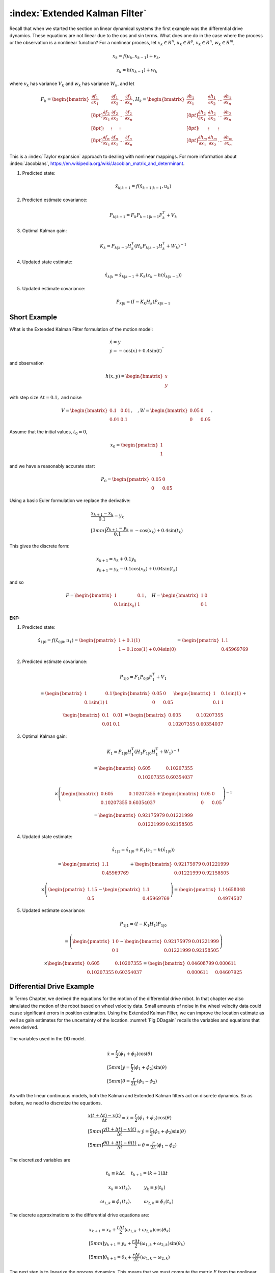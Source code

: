 :index:`Extended Kalman Filter`
--------------------------------

Recall that when we started the section on linear dynamical systems the
first example was the differential drive dynamics. These equations are
not linear due to the cos and sin terms. What does one do in the case
where the process or the observation is a nonlinear function? For a
nonlinear process, let :math:`x_k \in R^n`, :math:`u_k \in R^p`,
:math:`v_k  \in R^n`, :math:`w_k  \in R^m`,

.. math:: x_k = f(u_k,x_{k-1}) + v_k,

.. math:: z_k = h(x_{k-1})+w_k

where :math:`v_k` has variance :math:`V_k` and :math:`w_k` has variance
:math:`W_k`, and let

.. math::

   \displaystyle F_k =
     \begin{bmatrix} \frac{\partial f_1}{\partial x_1} & \frac{\partial f_1}{\partial x_2}  & \dots &
   \frac{\partial f_1}{\partial x_n}  \\[8pt]
   \frac{\partial f_2}{\partial x_1} & \frac{\partial f_2}{\partial x_2}  & \dots &
   \frac{\partial f_2}{\partial x_n}  \\[8pt] \vdots & \vdots & \vdots \\[8pt]
   \frac{\partial f_n}{\partial x_1} & \frac{\partial f_n}{\partial x_2}  & \dots &
   \frac{\partial f_n}{\partial x_n}  \end{bmatrix},
   \displaystyle H_k = \begin{bmatrix} \frac{\partial h_1}{\partial x_1} & \frac{\partial h_1}{\partial x_2}  & \dots &
   \frac{\partial h_1}{\partial x_n}  \\[8pt]
   \frac{\partial h_2}{\partial x_1} & \frac{\partial h_2}{\partial x_2}  & \dots &
   \frac{\partial h_2}{\partial x_n}  \\[8pt] \vdots & \vdots & \vdots \\[8pt]
   \frac{\partial h_m}{\partial x_1} & \frac{\partial h_m}{\partial x_2}  & \dots &
   \frac{\partial h_m}{\partial x_n}  \end{bmatrix}

This is a :index:`Taylor expansion` approach to dealing with nonlinear mappings.
For more information about :index:`Jacobians`,
https://en.wikipedia.org/wiki/Jacobian_matrix_and_determinant.

#. Predicted state:

   .. math:: \hat{x}_{k|k-1} = f(\hat{x}_{k-1|k-1}, u_{k})

#. Predicted estimate covariance:

   .. math:: P_{k|k-1} = F_{k} P_{k-1|k-1} F_{k}^{T} + V_{k}

#. Optimal Kalman gain:

   .. math::

      K_k = P_{k|k-1}H_k^\text{T}\left(H_k
      P_{k|k-1} H_k^\text{T} + W_k\right)^{-1}

#. Updated state estimate:

   .. math:: \hat{x}_{k|k} =\hat{x}_{k|k-1} + K_k \left(z_k - h(\hat{x}_{k|k-1})\right)

#. Updated estimate covariance:

   .. math::

      P_{k|k} =
        (I - K_k H_k) P_{k|k-1}

Short Example
~~~~~~~~~~~~~

What is the Extended Kalman Filter formulation of the motion model:

.. math:: \begin{array}{l}\dot{x} = y \\\dot{y} = -\cos(x) + 0.4\sin(t)\end{array},

and observation

.. math:: h(x,y) = \begin{bmatrix}x \\ y\end{bmatrix}

with step size :math:`\Delta t = 0.1,` and noise

.. math:: V = \begin{bmatrix} 0.1&0.01\\0.01& 0.1\end{bmatrix}, \quad , W = \begin{bmatrix} 0.05&0\\0& 0.05\end{bmatrix}.

Assume that the initial values, :math:`t_0 = 0`,

.. math:: x_0 = \begin{pmatrix} 1 \\ 1 \end{pmatrix}

and we have a reasonably accurate start

.. math:: P_0 = \begin{pmatrix} 0.05 & 0 \\ 0 & 0.05   \end{pmatrix}

Using a basic Euler formulation we replace the derivative:

.. math::

   \begin{array}{l}\displaystyle\frac{x_{k+1} - x_k}{0.1} = y_k \\[3mm]
   \displaystyle\frac{y_{k+1} - y_k}{0.1} = -\cos(x_k) + 0.4\sin(t_k)\end{array}

This gives the discrete form:

.. math:: \begin{array}{l}x_{k+1} = x_k + 0.1 y_k \\y_{k+1} = y_k -0.1\cos(x_k) + 0.04\sin(t_k)\end{array}

and so

.. math::

   F = \begin{bmatrix} 1 & 0.1 \\ 0.1\sin(x_k) & 1 \end{bmatrix},  \quad
   H = \begin{bmatrix} 1 & 0 \\ 0 & 1 \end{bmatrix}

| **EKF:**

#. Predicted state:

   .. math:: \hat{x}_{1|0} = f(\hat{x}_{0|0}, u_{1})  =\begin{pmatrix} 1+0.1(1) \\ 1 - 0.1\cos(1) + 0.04\sin(0) \end{pmatrix} =   \begin{pmatrix} 1.1 \\ 0.45969769\end{pmatrix}

#. Predicted estimate covariance:

   .. math:: P_{1|0} = F_{1} P_{0|0} F_{1}^{T} + V_{1}

   .. math:: =  \begin{bmatrix} 1 & 0.1 \\ 0.1\sin(1) & 1 \end{bmatrix}   \begin{bmatrix} 0.05 & 0 \\ 0 & 0.05   \end{bmatrix} \begin{bmatrix} 1 & 0.1\sin(1) \\ 0.1 & 1 \end{bmatrix} +


   .. math::

      \begin{bmatrix} 0.1&0.01\\0.01& 0.1\end{bmatrix}
      =  \begin{bmatrix} 0.605   &    0.10207355 \\
       0.10207355  &  0.60354037 \end{bmatrix}

#. Optimal Kalman gain:

   .. math::

      K_1 = P_{1|0}H_1^\text{T}\left(H_1
      P_{1|0} H_1^\text{T} + W_1\right)^{-1}

   .. math::

      =  \begin{bmatrix} 0.605   &    0.10207355 \\
       0.10207355  &  0.60354037 \end{bmatrix}

   .. math::

      \times \left(  \begin{bmatrix} 0.605   &    0.10207355 \\
       0.10207355  &  0.60354037 \end{bmatrix}  + \begin{bmatrix} 0.05&0\\0& 0.05\end{bmatrix}\right)^{-1}

   .. math::

      = \begin{bmatrix} 0.92175979 & 0.01221999 \\
              0.01221999 &  0.92158505 \end{bmatrix}

#. Updated state estimate:

   .. math:: \hat{x}_{1|1} =\hat{x}_{1|0} + K_1 \left(z_1 - h(\hat{x}_{1|0})\right)

   .. math::

      =\begin{pmatrix} 1.1 \\ 0.45969769\end{pmatrix} + \begin{bmatrix} 0.92175979 & 0.01221999 \\
              0.01221999 &  0.92158505 \end{bmatrix}

   .. math::

      \times \left(\begin{pmatrix}1.15 \\ 0.5\end{pmatrix} -  \begin{pmatrix} 1.1 \\ 0.45969769 \end{pmatrix} \right)
        =  \begin{pmatrix} 1.14658048 \\ 0.4974507 \end{pmatrix}

#. Updated estimate covariance:

   .. math::

      P_{1|1} =
        (I - K_1 H_1) P_{1|0}

   .. math::

      = \left( \begin{pmatrix}1&0\\0&1\end{pmatrix} -  \begin{bmatrix} 0.92175979 & 0.01221999 \\
              0.01221999 &  0.92158505 \end{bmatrix}\right)

   .. math::

      \times \begin{bmatrix} 0.605   &    0.10207355 \\
       0.10207355  &  0.60354037 \end{bmatrix} =
      \begin{bmatrix} 0.04608799&  0.000611 \\
              0.000611  &  0.04607925 \end{bmatrix}

Differential Drive Example
~~~~~~~~~~~~~~~~~~~~~~~~~~

In Terms Chapter, we derived the equations
for the motion of the differential drive robot. In that chapter we also
simulated the motion of the robot based on wheel velocity data. Small
amounts of noise in the wheel velocity data could cause significant
errors in position estimation. Using the Extended Kalman Filter, we can
improve the location estimate as well as gain estimates for the
uncertainty of the location. :numref:`Fig:DDagain`
recalls the variables and equations that were derived.

.. _`Fig:DDagain`:
.. figure:: AdvFilteringFigures/dddim.*
   :width: 20%
   :align: center

   The variables used in the DD model.

.. math::

   \begin{array}{l}
    \dot{x} = \frac{r}{2} (\dot{\phi_1}+\dot{\phi_2})\cos(\theta) \\[5mm]
   \dot{y} = \frac{r}{2} (\dot{\phi_1}+\dot{\phi_2})\sin(\theta) \\[5mm]
   \dot{\theta} = \frac{r}{2L} (\dot{\phi_1}-\dot{\phi_2})
   \end{array}

As with the linear continuous models, both the Kalman and Extended
Kalman filters act on discrete dynamics. So as before, we need to
discretize the equations.

.. math::

   \begin{array}{l}
   \displaystyle \frac{x(t+\Delta t) - x(t)}{\Delta t}\approx \dot{x} = \frac{r}{2} (\dot{\phi_1}+\dot{\phi_2})\cos(\theta) \\[5mm]
   \displaystyle \frac{y(t+\Delta t) - y(t)}{\Delta t}\approx \dot{y} = \frac{r}{2} (\dot{\phi_1}+\dot{\phi_2})\sin(\theta) \\[5mm]
   \displaystyle \frac{\theta (t+\Delta t) - \theta (t)}{\Delta t}\approx \dot{\theta} = \frac{r}{2L} (\dot{\phi_1}-\dot{\phi_2})
   \end{array}

The discretized variables are

.. math:: t_k \equiv k\Delta t, \quad t_{k+1} = (k+1)\Delta t

.. math:: x_k \equiv x(t_k), \hspace*{1cm} y_k \equiv y(t_k)

.. math::

   \omega_{1, k}\equiv \dot{\phi}_{1}(t_k), \hspace*{1cm}
   \omega_{2, k}\equiv \dot{\phi}_{2}(t_k)

The discrete approximations to the differential drive equations are:

.. math::

   \begin{array}{l}
    x_{k+1} = x_k + \frac{r\Delta t}{2} (\omega_{1, k}+\omega_{2, k})\cos(\theta_k) \\[5mm]
   y_{k+1} = y_k + \frac{r\Delta t}{2} (\omega_{1, k}+\omega_{2, k})\sin(\theta_k) \\[5mm]
   \theta_{k+1} = \theta_k + \frac{r\Delta t}{2L} (\omega_{1, k}-\omega_{2, k})
   \end{array}

The next step is to linearize the process dynamics. This means that we
must compute the matrix :math:`F` from the nonlinear model :math:`f`.

.. math::

   x_k = \begin{bmatrix} x_k \\ y_k \\ \theta_k \end{bmatrix}, \quad
   u_k = \begin{bmatrix} \omega_{1, k} \\ \omega_{2, k}\end{bmatrix},

.. math::

   f(x_k,u_k) = \begin{bmatrix}
                  x_k + \frac{r\Delta t}{2} (\omega_{1, k}+\omega_{2, k})\cos(\theta_k) \\[5mm]
   y_k + \frac{r\Delta t}{2} (\omega_{1, k}+\omega_{2, k})\sin(\theta_k) \\[5mm]
   \theta_k + \frac{r\Delta t}{2L} (\omega_{1, k}-\omega_{2, k})
                \end{bmatrix}

.. math::

   \displaystyle F_k =
   \begin{bmatrix} \frac{\partial f_1}{\partial x_1} & \frac{\partial f_1}{\partial x_2}  &
   \frac{\partial f_1}{\partial x_3}  \\[8pt]
   \frac{\partial f_2}{\partial x_1} & \frac{\partial f_2}{\partial x_2}  &
   \frac{\partial f_2}{\partial x_3}  \\[8pt]
   \frac{\partial f_3}{\partial x_1} & \frac{\partial f_3}{\partial x_2}  &
   \frac{\partial f_3}{\partial x_3}  \end{bmatrix}
   \displaystyle  = \begin{bmatrix} 1 & 0  &
   -\frac{r\Delta t}{2} (\omega_{1, k}+\omega_{2, k})\sin(\theta_k)  \\[8pt]
   0 & 1  &
   \frac{r\Delta t}{2} (\omega_{1, k}+\omega_{2, k})\cos(\theta_k)  \\[8pt]
   0 & 0  & 1  \end{bmatrix}

Assume that you start the robot with pose :math:`[0,0,0]` and you know
this is exact so

.. math:: P_{0|0} = \begin{bmatrix} 0 & 0 & 0\\ 0 & 0 & 0 \\ 0 & 0 & 0 \end{bmatrix}.

Let the process noise and measurement noise covariances be

.. math::

   V = \begin{bmatrix} 0.2 & 0.01 & 0.1 \\ 0.01 & 0.2 & 0.01  \\ 0.1 & 0.01 & 0.3 \end{bmatrix},~~~
   W = \begin{bmatrix} 0.25 & 0 & 0.1 \\ 0 & 0.25 & 0.1  \\ 0.1 & 0.1 & 0.4 \end{bmatrix}

and the control inputs be :math:`\omega_{1,0} = 1`,
:math:`\omega_{2,0} = 2`. Take :math:`\Delta t = 0.1`, :math:`r=4`,
:math:`L = 6`.

Take

.. math::

   h_k(x_k) = \begin{bmatrix} x_k \\ y_k \\ \theta_k \end{bmatrix}, \quad
   H_k = \begin{bmatrix} 1 & 0  & 0  \\
   0 & 1  & 0  \\
   0 & 0  & 1  \end{bmatrix}

and so we plug in :math:`H` into our process and express:

#. :math:`\hat{x}_{k|k-1} = f(\hat{x}_{k-1|k-1}, u_{k})`

#. :math:`P_{k|k-1} = F_{k} P_{k-1|k-1} F_{k}^{T} + V_{k}`

#. :math:`K_k = P_{k|k-1}\left(
   P_{k|k-1} + W_k\right)^{-1}`

#. :math:`\hat{x}_{k|k} =\hat{x}_{k|k-1} + K_k \left(z_k - \hat{x}_{k|k-1}\right)`

#. :math:`P_{k|k} =   (I - K_k ) P_{k|k-1}`

.. math::

   \hat{x}_{1|0} = f(\hat{x}_{0|0}, u_{0}) =
   \begin{pmatrix}
    \frac{4(0.1)}{2} (1+2)\cos(0) \\[5mm]
    \frac{4(0.1)}{2} (1+2)\sin(0) \\[5mm]
    \frac{4(0.1)}{12} (1-2)
   \end{pmatrix}
   =
   \begin{pmatrix}
    0.6 \\[5mm]
    0 \\[5mm]
   -0.333
   \end{pmatrix}

.. math::

   F = \begin{bmatrix} 1 & 0  &
   -\frac{r\Delta t}{2} (\omega_{1, k}+\omega_{2, k})\sin(\theta_k)  \\[8pt]
   0 & 1  &
   \frac{r\Delta t}{2} (\omega_{1, k}+\omega_{2, k})\cos(\theta_k)  \\[8pt]
   0 & 0  & 1  \end{bmatrix} =
   \begin{bmatrix} 1 & 0  &
   0  \\
   0 & 1  &
   0.6  \\
   0 & 0  & 1  \end{bmatrix}

so ...

.. math::

   P_{1|0} = \begin{bmatrix} 1 & 0  &
   0  \\
   0 & 1  &
   0.6  \\
   0 & 0  & 1  \end{bmatrix}
   \begin{bmatrix} 0 & 0 & 0\\ 0 & 0 & 0 \\ 0 & 0 & 0 \end{bmatrix}
   \begin{bmatrix} 1 & 0  &
   0  \\
   0 & 1  &
   0 \\
   0 & 0.6  & 1  \end{bmatrix}
   +
   \begin{bmatrix} 0.2 & 0.01 & 0.1 \\ 0.01 & 0.2 & 0.01  \\ 0.1 & 0.01 & 0.3 \end{bmatrix}

.. math:: =  \begin{bmatrix} 0.2 & 0.01 & 0.1 \\ 0.01 & 0.2 & 0.01  \\ 0.1 & 0.01 & 0.3 \end{bmatrix}

.. math::

   K = \begin{bmatrix} 0.2 & 0.01 & 0.1 \\ 0.01 & 0.2 & 0.01  \\ 0.1 & 0.01 & 0.3 \end{bmatrix}
   \left[ \begin{bmatrix} 0.2 & 0.01 & 0.1 \\ 0.01 & 0.2 & 0.01  \\ 0.1 & 0.01 & 0.3 \end{bmatrix} +
   \begin{bmatrix} 0.25 & 0 & 0.1 \\ 0 & 0.25 & 0.1  \\ 0.1 & 0.1 & 0.4 \end{bmatrix}
   \right]^{-1}


.. math::

   = \begin{bmatrix} 0.2 & 0.01 & 0.1 \\ 0.01 & 0.2 & 0.01  \\ 0.1 & 0.01 & 0.3 \end{bmatrix}
   \begin{bmatrix}  2.552 & 0.126 & -0.749 \\
    0.126 & 2.317 & -0.400 \\
   -0.749& -0.400 & 1.705
   \end{bmatrix}

.. math::

   =
   \begin{bmatrix}
   0.437 & 0.008 & 0.017\\
    0.043 & 0.461 & -0.070\\
    0.032 & -0.084 & 0.433
   \end{bmatrix}

Assume we have the observation: :math:`z_k = [0.5, 0.025, -0.3]^T` then
the innovation

.. math:: z_k - \hat{x}_{k|k-1} = \begin{pmatrix}-.1\\ 0.025\\ 0.033\end{pmatrix}

So,

.. math:: \hat{x}_{1|1} = \hat{x}_{1|0} + K_k \left(z_k - \hat{x}_{k|k-1}\right)

.. math::

   =
   \begin{pmatrix}
    0.6 \\
    0 \\
   -0.333
   \end{pmatrix}
   +
   \begin{bmatrix}
   0.437 & 0.008 & 0.017\\
    0.043 & 0.461 & -0.070\\
    0.032 & -0.084 & 0.433
   \end{bmatrix}
   \begin{pmatrix}
    -0.1\\
    0.025 \\
   0.033
   \end{pmatrix}

.. math::

   \hat{x}_{1|1}
   =
   \begin{pmatrix}
   0.557\\
    0.005\\
    -0.324
   \end{pmatrix}

.. math::

   P_{1|1} = (I - K ) P_{1|0} =
   \begin{bmatrix}
   0.563 & -0.008 & -0.017\\
    -0.043 & 0.539 & 0.070\\
    -0.032 & 0.084 & 0.567
   \end{bmatrix}
   \begin{bmatrix}
   0.2 & 0.01 & 0.1 \\
   0.01 & 0.2 & 0.01  \\
   0.1 & 0.01 & 0.3
   \end{bmatrix}

.. math::

   P_{1|1}
   =
   \begin{bmatrix}
   0.111& 0.004& 0.051\\
   0.004& 0.108& 0.022\\
   0.051& 0.022& 0.168
   \end{bmatrix}

EKF Python Example
~~~~~~~~~~~~~~~~~~~~

We will take a similar setup as before, with a few values modified, and
generate the Python code required. For this simulation, we place the
noise only in the process equations and the observation. It is also
reasonable to consider placing the noise in the control inputs as well.
Assume that you start the robot with pose :math:`[0,0,0]` and you know
this is exact so

.. math:: P_{0|0} = \begin{bmatrix} 0 & 0 & 0\\ 0 & 0 & 0 \\ 0 & 0 & 0 \end{bmatrix}.

Let the process noise and measurement noise covariances be

.. math::

   V = \begin{bmatrix} 0.025^2 & 0 & 0 \\ 0 & 0.025^2& 0  \\ 0 & 0 & 0.025^2\end{bmatrix},~~~
   W = \begin{bmatrix} 0.85^2 & 0 & 0 \\ 0 & 0.85^2 & 0  \\ 0 & 0 & 0.85^2 \end{bmatrix}

and the control inputs be :math:`\omega_1 = 1.5\sin(t/10)`,
:math:`\omega_2 = \cos(t/10)`. Take :math:`\Delta t = 0.1`, :math:`r=4`,
:math:`L = 6`, and

.. math::

   h_k(x_k) = \begin{bmatrix} x_k \\ y_k \\ \theta_k \end{bmatrix}, \quad
   H_k = \begin{bmatrix} 1 & 0  & 0  \\
   0 & 1  & 0  \\
   0 & 0  & 1  \end{bmatrix}

To create the observation data we have a simulation:

::

    N = 100
    mu1, sigma1 = 0.0, 0.025
    mu2, sigma2 = 0.0, 0.85
    var1 = sigma1*sigma1
    var2 = sigma2*sigma2
    dt = 0.1
    r = 4
    dd = r*dt/2.0
    L = 6
    x = np.zeros((N,3))
    z = np.zeros((N,3))
    t = np.linspace(0, 10, 100)
    w1 = 1.5*np.sin(t)
    w2 = 1.0*np.cos(t)


    k = 1
    while (k<N):
      q = np.random.normal(mu1,sigma1,3)
      r = np.random.normal(mu2,sigma2, 3)
      x[k,0] = x[k-1,0] + dd*(w1[k]+w2[k])*cos(x[k-1,2]) + q[0]
      x[k,1] = x[k-1,1] + dd*(w1[k]+w2[k])*sin(x[k-1,2]) + q[1]
      x[k,2] = x[k-1,2] + dd*(w1[k]-w2[k])/L + q[2]
      z[k,0] = x[k,0] + r[0]
      z[k,1] = x[k,1] + r[1]
      z[k,2] = x[k,2] + r[2]
      k = k+1

The code to implement the Extended Kalman Filter is very similar to the
regular Kalman filter. The only difference is the inclusion of the
Jacobians for the process and observations. The observation is a linear
relation, so we just use the Jacobian from the last example. The first
plot the code generates is the time plots of simulation pose (blue
line), observation of the pose (red dots) and the pose estimate via
Kalman (green dots). The second plot is a workspace domain plot of
:math:`x` values against :math:`y` values, with :math:`\theta` ignored.

::

    H = np.array([[1,0,0],[0,1,0],[0,0,1]])
    HT = H.T
    V = np.array([[var1,0,0],[0,var1,0],[0,0,var1]])
    W = np.array([[var2,0,0],[0,var2,0],[0,0,var2]])
    P = np.zeros((N,3,3))
    xf = np.zeros((N,3))
    xp = np.zeros(3)
    sp = np.zeros(3)

    k = 1
    while (k<N):
      xp[0] = xf[k-1,0] + dd*(w1[k]+w2[k])*cos(xf[k-1,2])
      xp[1] = xf[k-1,1] + dd*(w1[k]+w2[k])*sin(xf[k-1,2])
      xp[2] = xf[k-1,2] + dd*(w1[k]-w2[k])/L
      F1 = [1.0,0.0, -dd*(w1[k]+w2[k])*sin(xf[k-1,2])]
      F2 =[0,1,dd*(w1[k]+w2[k])*cos(xf[k-1,2])]
      F = np.array([F1,F2,[0,0,1]])
      FT = F.T
      pp = np.dot(F,np.dot(P[k-1],FT)) + V
      y = z[k] - np.dot(H,xp)
      S = np.dot(H,np.dot(pp,HT)) + W
      SI = linalg.inv(S)
      kal = np.dot(pp,np.dot(HT,SI))
      xf[k] = xp + np.dot(kal,y)
      P[k] = pp - np.dot(kal,np.dot(H,pp))
      k = k+1

    t = np.arange(0,N,1)
    plt.plot(t, x, 'b-', t,z,'r.', t, xf,'go')
    plt.show()

    plt.plot(x[:,0], x[:,1], 'b-',z[:,0], z[:,1] ,'r.', xf[:,0], xf[:,1],'go')
    plt.show()



.. figure:: AdvFilteringFigures/extendedkalmanfilter1.*
   :width: 60%
   :align: center

   The Extended Kalman Filter applied to the motion of a differential
   drive robot. Domain axis is time and vertical axis are the state
   variables. The simulation pose is given by the blue line, the
   observation of the pose given by the red dots and the pose estimate
   is given by the green dots.


.. figure:: AdvFilteringFigures/extendedkalmanfilter2.*
   :width: 60%
   :align: center

   The Extended Kalman Filter applied to the motion of a differential
   drive robot. This figure plots the :math:`y` state variable against
   the :math:`x` state variable with :math:`\theta` ignored. The
   simulation pose is given by the blue line, the observation of the
   pose given by the red dots and the pose estimate is given by the
   green dots.

Mecanum EKF Example
~~~~~~~~~~~~~~~~~~~

Developing the Extended Kalman Filter for the Mecanum drive is
basically the same process. The only thing to derive is the matrix
:math:`F`. Recalling   :eq:`meccanumDFK`:


  .. math::

     \begin{bmatrix} x_{k+1}\\[3mm] y_{k+1}\\[3mm] \theta_{k+1} \end{bmatrix}
     =   \begin{bmatrix} x_{k}\\[3mm] y_{k}\\[3mm] \theta_{k} \end{bmatrix} +
     \frac{ r\Delta t }{4} \begin{bmatrix} A\cos(\theta_{k})  - B \sin(\theta_{k})   \\[3mm]
     A\sin(\theta_{k})  + B \cos(\theta_{k})                     \\[3mm]
                                 \frac{2}{(L_1+L_2) } C
              \end{bmatrix}

where
:math:`A = \left( \omega_{FL,k} + \omega_{FR,k} + \omega_{BL,k} + \omega_{BR,k} \right)`,
:math:`B = \left(-\omega_{FL,k} + \omega_{FR,k} + \omega_{BL,k} - \omega_{BR,k}  \right)`,
and
:math:`C =  \left( -\omega_{FL,k} + \omega_{FR,k} - \omega_{BL,k} +\omega_{BR,k} \right)`.
If we define
:math:`\xi_k = \left( x_{k} , y_{k} , \theta_{k} \right)^T`,
:math:`u_k =\left(  \omega_{FL,k} , \omega_{FR,k} , \omega_{BL,k} ,\omega_{BR,k} \right)^T`
and reduce the :math:`k` index by one, then the process can be written
compactly as

.. math:: \xi_{k} = f(\xi_{k-1}, u_k) .

Computing the Jacobian of :math:`f`:

.. math::

   F = \begin{bmatrix} 1 & 0 & \frac{ r\Delta t }{4}  \left[ - A\sin(\theta_{k-1})  - B\cos(\theta_{k-1})  \right] \\[3mm]
   0 & 1 & \frac{ r\Delta t }{4}  \left[ A \cos(\theta_{k-1})  - B \sin(\theta_{k-1})  \right] \\[3mm]
   0 & 0 & 1
   \end{bmatrix} .

The rest of the process is identical to the differential drive examples.

Process Noise
~~~~~~~~~~~~~

We return to our original nonlinear process,

.. math:: x_k = f(u_k,x_{k-1}) + v_k,

.. math:: z_k = h(x_{k-1})+w_k

where, :math:`x_k \in R^n`, :math:`u_k \in R^p`, :math:`v_k  \in R^n`,
:math:`w_k  \in R^m`, :math:`v_k` has variance :math:`V_k` and
:math:`w_k` has variance :math:`W_k`, and let

.. math::

   \displaystyle F_k =
     \begin{bmatrix} \frac{\partial f_1}{\partial x_1} & \frac{\partial f_1}{\partial x_2}  & \dots &
   \frac{\partial f_1}{\partial x_n}  \\[8pt]
   \frac{\partial f_2}{\partial x_1} & \frac{\partial f_2}{\partial x_2}  & \dots &
   \frac{\partial f_2}{\partial x_n}  \\[8pt] \vdots & \vdots & \vdots \\[8pt]
   \frac{\partial f_n}{\partial x_1} & \frac{\partial f_n}{\partial x_2}  & \dots &
   \frac{\partial f_n}{\partial x_n}  \end{bmatrix},
   \displaystyle H_k = \begin{bmatrix} \frac{\partial h_1}{\partial x_1} & \frac{\partial h_1}{\partial x_2}  & \dots &
   \frac{\partial h_1}{\partial x_n}  \\[8pt]
   \frac{\partial h_2}{\partial x_1} & \frac{\partial h_2}{\partial x_2}  & \dots &
   \frac{\partial h_2}{\partial x_n}  \\[8pt] \vdots & \vdots & \vdots \\[8pt]
   \frac{\partial h_m}{\partial x_1} & \frac{\partial h_m}{\partial x_2}  & \dots &
   \frac{\partial h_m}{\partial x_n}  \end{bmatrix}

How to model the noise? The noise in the controls is the input and it
drives the process noise. We assume here that we are going to gain all
of our noise from the control noise and develop the model. We first
assume that the control noise is drawn from a zero mean normal
distribution with a covariance matrix :math:`R_k`: :math:`N(0,R_k)`. We
also assume that the process noise depends on control noise:
:math:`f(u_k + N(0,R_k) ,x_k)` . The details are outside the scope of
this text, but we have that a change of coordinates can relate the
resulting process noise :math:`V_k` to control noise :math:`R_k`. The
transformation that relates the noise term :math:`V_k` to the covariance
:math:`R_k` is

.. math:: V_k = G_k R_k G_k^T

where :math:`G_k` is the Jacobian of :math:`g_k` with respect to the
control variables.

.. math::

   \displaystyle G_k =
     \begin{bmatrix} \frac{\partial g_1}{\partial u_1} & \frac{\partial g_1}{\partial u_2}  & \dots &
   \frac{\partial g_1}{\partial u_p}  \\[8pt]
   \frac{\partial g_2}{\partial u_1} & \frac{\partial g_2}{\partial u_2}  & \dots &
   \frac{\partial g_2}{\partial u_p}  \\[8pt] \vdots & \vdots & \vdots \\[8pt]
   \frac{\partial g_n}{\partial u_1} & \frac{\partial g_n}{\partial u_2}  & \dots &
   \frac{\partial g_n}{\partial u_p}  \end{bmatrix}

**Example with the DD model:** The linearization of :math:`g` with
respect to the control:

.. math::

   G =  \frac{\partial g}{\partial u_{k}}=
     \left( \begin{array}{cc}\displaystyle\frac{r\Delta
         t}{2}\cos\theta_k& \displaystyle\frac{r\Delta
       t}{2}\cos\theta_k\\[8pt]\displaystyle\frac{r\Delta
       t}{2}\sin\theta_k& \displaystyle\frac{r\Delta
       t}{2}\sin\theta_k \\[8pt]
     \displaystyle\frac{r\Delta
       t}{2L}& -\displaystyle\frac{r\Delta
       t}{2L} \end{array}\right)

We can map the control noise into process space via

.. math::

   V_k =
   \begin{pmatrix}
   \displaystyle\frac{r\Delta t}{2}\cos\theta_k& \displaystyle\frac{r\Delta t}{2}\cos\theta_k\\[8pt]
   \displaystyle\frac{r\Delta t}{2}\sin\theta_k& \displaystyle\frac{r\Delta  t}{2}\sin\theta_k \\[8pt]
     \displaystyle\frac{r\Delta t}{2L}& -\displaystyle\frac{r\Delta t}{2L}
     \end{pmatrix}
   \begin{pmatrix}
   \sigma_1^2 & 0 \\[8pt]
   0 & \sigma_2^2
   \end{pmatrix}
   \begin{pmatrix}
   \displaystyle\frac{r\Delta t}{2}\cos\theta_k & \displaystyle\frac{r\Delta t}{2}\sin\theta_k & \displaystyle\frac{r\Delta t}{2L} \\[8pt]
   \displaystyle \frac{r\Delta t}{2}\cos\theta_k &\displaystyle \frac{r\Delta  t}{2}\sin\theta_k & -\displaystyle\frac{r\Delta t}{2L}
   \end{pmatrix}
